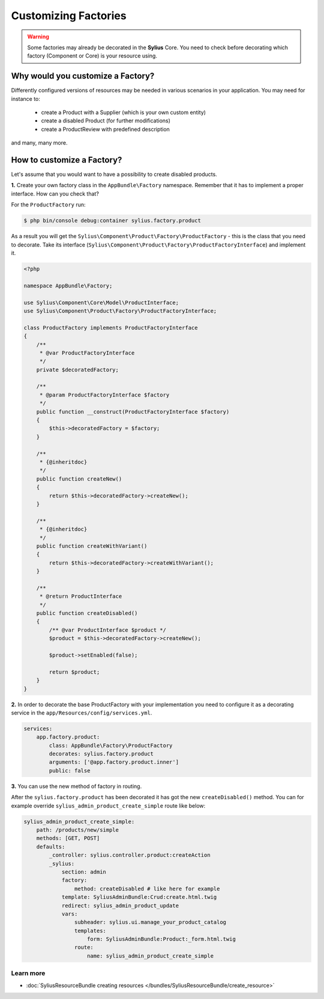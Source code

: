 Customizing Factories
=====================

.. warning::

    Some factories may already be decorated in the **Sylius** Core.
    You need to check before decorating which factory (Component or Core) is your resource using.

Why would you customize a Factory?
~~~~~~~~~~~~~~~~~~~~~~~~~~~~~~~~~~

Differently configured versions of resources may be needed in various scenarios in your application.
You may need for instance to:

    * create a Product with a Supplier (which is your own custom entity)
    * create a disabled Product (for further modifications)
    * create a ProductReview with predefined description

and many, many more.

How to customize a Factory?
~~~~~~~~~~~~~~~~~~~~~~~~~~~

Let's assume that you would want to have a possibility to create disabled products.

**1.** Create your own factory class in the ``AppBundle\Factory`` namespace.
Remember that it has to implement a proper interface. How can you check that?

For the ``ProductFactory`` run:

.. code-block:: bash

    $ php bin/console debug:container sylius.factory.product

As a result you will get the ``Sylius\Component\Product\Factory\ProductFactory`` - this is the class that you need to decorate.
Take its interface (``Sylius\Component\Product\Factory\ProductFactoryInterface``) and implement it.

.. code-block:: php

    <?php

    namespace AppBundle\Factory;

    use Sylius\Component\Core\Model\ProductInterface;
    use Sylius\Component\Product\Factory\ProductFactoryInterface;

    class ProductFactory implements ProductFactoryInterface
    {
        /**
         * @var ProductFactoryInterface
         */
        private $decoratedFactory;

        /**
         * @param ProductFactoryInterface $factory
         */
        public function __construct(ProductFactoryInterface $factory)
        {
            $this->decoratedFactory = $factory;
        }

        /**
         * {@inheritdoc}
         */
        public function createNew()
        {
            return $this->decoratedFactory->createNew();
        }

        /**
         * {@inheritdoc}
         */
        public function createWithVariant()
        {
            return $this->decoratedFactory->createWithVariant();
        }

        /**
         * @return ProductInterface
         */
        public function createDisabled()
        {
            /** @var ProductInterface $product */
            $product = $this->decoratedFactory->createNew();

            $product->setEnabled(false);

            return $product;
        }
    }

**2.** In order to decorate the base ProductFactory with your implementation you need to configure it
as a decorating service in the ``app/Resources/config/services.yml``.

.. code-block:: yaml

    services:
        app.factory.product:
            class: AppBundle\Factory\ProductFactory
            decorates: sylius.factory.product
            arguments: ['@app.factory.product.inner']
            public: false

**3.** You can use the new method of factory in routing.

After the ``sylius.factory.product`` has been decorated it has got the new ``createDisabled()`` method.
You can for example override ``sylius_admin_product_create_simple`` route like below:

.. code-block:: yaml

    sylius_admin_product_create_simple:
        path: /products/new/simple
        methods: [GET, POST]
        defaults:
            _controller: sylius.controller.product:createAction
            _sylius:
                section: admin
                factory:
                    method: createDisabled # like here for example
                template: SyliusAdminBundle:Crud:create.html.twig
                redirect: sylius_admin_product_update
                vars:
                    subheader: sylius.ui.manage_your_product_catalog
                    templates:
                        form: SyliusAdminBundle:Product:_form.html.twig
                    route:
                        name: sylius_admin_product_create_simple

Learn more
----------

* :doc:`SyliusResourceBundle creating resources </bundles/SyliusResourceBundle/create_resource>`
